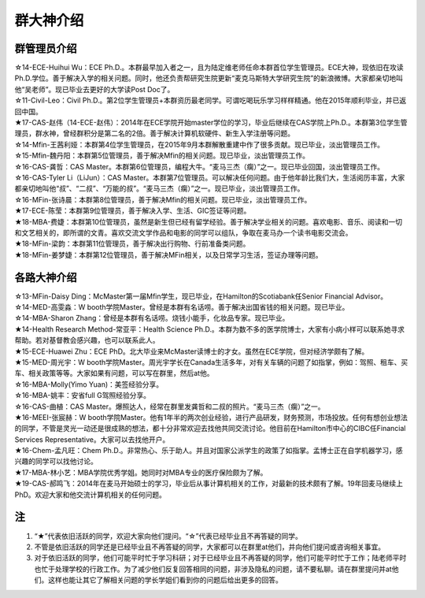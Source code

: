 群大神介绍
============
群管理员介绍
---------------------------------------------
| ☆14-ECE-Huihui Wu：ECE Ph.D.。本群最早加入者之一，且为陆定维老师任命本群首位学生管理员。ECE大神，现依旧在攻读Ph.D.学位。善于解决入学的相关问题。同时，他还负责帮研究生院更新“麦克马斯特大学研究生院”的新浪微博。大家都亲切地叫他“吴老师”。现已毕业去更好的大学读Post Doc了。
| ☆11-Civil-Leo：Civil Ph.D.。第2位学生管理员+本群资历最老同学。可谓吃喝玩乐学习样样精通。他在2015年顺利毕业，并已返回中国。
| ★17-CAS-赵伟（14-ECE-赵伟）：2014年在ECE学院开始master学位的学习，毕业后继续在CAS学院上Ph.D.。本群第3位学生管理员，群水神，曾经群积分是第二名的2倍。善于解决计算机软硬件、新生入学注册等问题。
| ☆14-Mfin-王茜利娅：本群第4位学生管理员，在2015年9月本群解散重建中作了很多贡献。现已毕业，淡出管理员工作。
| ☆15-Mfin-魏丹阳：本群第5位管理员，善于解决Mfin的相关问题。现已毕业，淡出管理员工作。
| ☆16-CAS-龚哲：CAS Master。本群第6位管理员，编程大牛。“麦马三杰（瘸）”之一。现已毕业回国，淡出管理员工作。
| ☆16-CAS-Tyler Li（LiJun）：CAS Master。本群第7位管理员。可以解决任何问题。由于他年龄比我们大，生活阅历丰富，大家都亲切地叫他“叔”、“二叔”、“万能的叔”。“麦马三杰（瘸）”之一。现已毕业，淡出管理员工作。
| ☆16-MFin-张诗晨：本群第8位管理员，善于解决Mfin的相关问题。现已毕业，淡出管理员工作。
| ★17-ECE-陈莹：本群第9位管理员，善于解决入学、生活、GIC签证等问题。
| ★18-MBA-费婕：本群第10位管理员，虽然是新生但已经有留学经验。善于解决学业相关的问题。喜欢电影、音乐、阅读和一切和文艺相关的，即所谓的文青。喜欢交流文学作品和电影的同学可以组队，争取在麦马办一个读书电影交流会。
| ★18-MFin-梁韵：本群第11位管理员，善于解决出行购物、行前准备类问题。
| ★18-MFin-姜梦婕：本群第12位管理员，善于解决MFin相关，以及日常学习生活，签证办理等问题。

各路大神介绍
---------------------------------------
| ☆13-MFin-Daisy Ding：McMaster第一届Mfin学生，现已毕业，在Hamilton的Scotiabank任Senior Financial Advisor。
| ☆14-MED-高雯淼：W booth学院Master。曾经是本群有名话唠。善于解决出国省钱的相关问题。现已毕业。
| ☆14-MBA-Sharon Zhang：曾经是本群有名话唠。烧钱小能手，化妆品专家。现已毕业。
| ★14-Health Research Method-常亚平：Health Science Ph.D.。本群为数不多的医学院博士，大家有小病小样可以联系她寻求帮助。若对基督教会感兴趣，也可以联系此人。
| ★15-ECE-Huawei Zhu：ECE PhD。北大毕业来McMaster读博士的才女。虽然在ECE学院，但对经济学颇有了解。
| ★15-MED-周光宇：W booth学院Master。周光宇学长在Canada生活多年，对有关车辆的问题了如指掌，例如：驾照、租车、买车、相关政策等等。大家如果有问题，可以写在群里，然后at他。
| ☆16-MBA-Molly(Yimo Yuan)：美签经验分享。
| ☆16-MBA-姚丰：安省full G驾照经验分享。
| ☆16-CAS-曲植：CAS Master。爆照达人，经常在群里发龚哲和二叔的照片。“麦马三杰（瘸）”之一。
| ★16-MEEI-张宸赫：W booth学院Master。他有1年半的两次创业经验，进行产品研发，财务预测，市场投放。任何有想创业想法的同学，不管是灵光一动还是很成熟的想法，都十分非常欢迎去找他共同交流讨论。他目前在Hamilton市中心的CIBC任Financial Services Representative。大家可以去找他开户。
| ★16-Chem-孟凡旺：Chem Ph.D.。非常热心、乐于助人。并且对国家公派学生的政策了如指掌。孟博士正在自学机器学习，感兴趣的同学可以找他讨论。
| ★17-MBA-林小艺：MBA学院优秀学姐。她同时对MBA专业的医疗保险颇为了解。
| ★19-CAS-郝鸣飞：2014年在麦马开始硕士的学习，毕业后从事计算机相关的工作，对最新的技术颇有了解。19年回麦马继续上PhD。欢迎大家和他交流计算机相关的任何问题。

注
-----------------------
1) “★”代表依旧活跃的同学，欢迎大家向他们提问。“☆”代表已经毕业且不再答疑的同学。
#) 不管是依旧活跃的同学还是已经毕业且不再答疑的同学，大家都可以在群里at他们，并向他们提问或咨询相关事宜。
#) 对于依旧活跃的同学，他们可能平时忙于学习科研；对于已经毕业且不再答疑的同学，他们可能平时忙于工作；陆老师平时也忙于处理学校的行政工作。为了减少他们反复回答相同的问题，非涉及隐私的问题，请不要私聊。请在群里提问并at他们。这样也能让其它了解相关问题的学长学姐们看到你的问题后给出更多的回答。